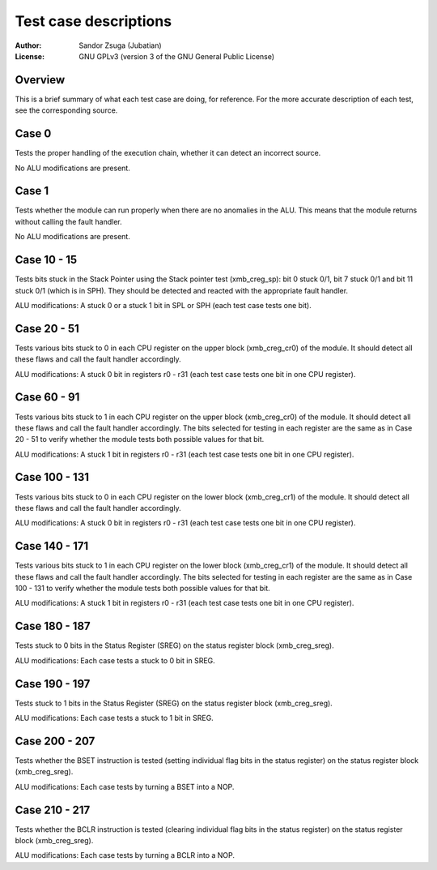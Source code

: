 
Test case descriptions
==============================================================================

:Author:    Sandor Zsuga (Jubatian)
:License:   GNU GPLv3 (version 3 of the GNU General Public License)




Overview
------------------------------------------------------------------------------


This is a brief summary of what each test case are doing, for reference. For
the more accurate description of each test, see the corresponding source.



Case 0
------------------------------------------------------------------------------


Tests the proper handling of the execution chain, whether it can detect an
incorrect source.

No ALU modifications are present.



Case 1
------------------------------------------------------------------------------


Tests whether the module can run properly when there are no anomalies in the
ALU. This means that the module returns without calling the fault handler.

No ALU modifications are present.



Case 10 - 15
------------------------------------------------------------------------------


Tests bits stuck in the Stack Pointer using the Stack pointer test
(xmb_creg_sp): bit 0 stuck 0/1, bit 7 stuck 0/1 and bit 11 stuck 0/1 (which is
in SPH). They should be detected and reacted with the appropriate fault
handler.

ALU modifications: A stuck 0 or a stuck 1 bit in SPL or SPH (each test case
tests one bit).



Case 20 - 51
------------------------------------------------------------------------------


Tests various bits stuck to 0 in each CPU register on the upper block
(xmb_creg_cr0) of the module. It should detect all these flaws and call the
fault handler accordingly.

ALU modifications: A stuck 0 bit in registers r0 - r31 (each test case tests
one bit in one CPU register).



Case 60 - 91
------------------------------------------------------------------------------


Tests various bits stuck to 1 in each CPU register on the upper block
(xmb_creg_cr0) of the module. It should detect all these flaws and call the
fault handler accordingly. The bits selected for testing in each register are
the same as in Case 20 - 51 to verify whether the module tests both possible
values for that bit.

ALU modifications: A stuck 1 bit in registers r0 - r31 (each test case tests
one bit in one CPU register).



Case 100 - 131
------------------------------------------------------------------------------


Tests various bits stuck to 0 in each CPU register on the lower block
(xmb_creg_cr1) of the module. It should detect all these flaws and call the
fault handler accordingly.

ALU modifications: A stuck 0 bit in registers r0 - r31 (each test case tests
one bit in one CPU register).



Case 140 - 171
------------------------------------------------------------------------------


Tests various bits stuck to 1 in each CPU register on the lower block
(xmb_creg_cr1) of the module. It should detect all these flaws and call the
fault handler accordingly. The bits selected for testing in each register are
the same as in Case 100 - 131 to verify whether the module tests both possible
values for that bit.

ALU modifications: A stuck 1 bit in registers r0 - r31 (each test case tests
one bit in one CPU register).



Case 180 - 187
------------------------------------------------------------------------------


Tests stuck to 0 bits in the Status Register (SREG) on the status register
block (xmb_creg_sreg).

ALU modifications: Each case tests a stuck to 0 bit in SREG.



Case 190 - 197
------------------------------------------------------------------------------


Tests stuck to 1 bits in the Status Register (SREG) on the status register
block (xmb_creg_sreg).

ALU modifications: Each case tests a stuck to 1 bit in SREG.



Case 200 - 207
------------------------------------------------------------------------------


Tests whether the BSET instruction is tested (setting individual flag bits in
the status register) on the status register block (xmb_creg_sreg).

ALU modifications: Each case tests by turning a BSET into a NOP.



Case 210 - 217
------------------------------------------------------------------------------


Tests whether the BCLR instruction is tested (clearing individual flag bits in
the status register) on the status register block (xmb_creg_sreg).

ALU modifications: Each case tests by turning a BCLR into a NOP.
